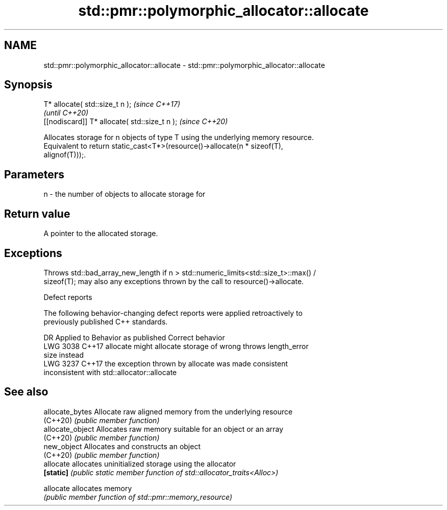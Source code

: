 .TH std::pmr::polymorphic_allocator::allocate 3 "2021.11.17" "http://cppreference.com" "C++ Standard Libary"
.SH NAME
std::pmr::polymorphic_allocator::allocate \- std::pmr::polymorphic_allocator::allocate

.SH Synopsis
   T* allocate( std::size_t n );                \fI(since C++17)\fP
                                                \fI(until C++20)\fP
   [[nodiscard]] T* allocate( std::size_t n );  \fI(since C++20)\fP

   Allocates storage for n objects of type T using the underlying memory resource.
   Equivalent to return static_cast<T*>(resource()->allocate(n * sizeof(T),
   alignof(T)));.

.SH Parameters

   n - the number of objects to allocate storage for

.SH Return value

   A pointer to the allocated storage.

.SH Exceptions

   Throws std::bad_array_new_length if n > std::numeric_limits<std::size_t>::max() /
   sizeof(T); may also any exceptions thrown by the call to resource()->allocate.

   Defect reports

   The following behavior-changing defect reports were applied retroactively to
   previously published C++ standards.

      DR    Applied to            Behavior as published              Correct behavior
   LWG 3038 C++17      allocate might allocate storage of wrong     throws length_error
                       size                                         instead
   LWG 3237 C++17      the exception thrown by allocate was         made consistent
                       inconsistent with std::allocator::allocate

.SH See also

   allocate_bytes  Allocate raw aligned memory from the underlying resource
   (C++20)         \fI(public member function)\fP
   allocate_object Allocates raw memory suitable for an object or an array
   (C++20)         \fI(public member function)\fP
   new_object      Allocates and constructs an object
   (C++20)         \fI(public member function)\fP
   allocate        allocates uninitialized storage using the allocator
   \fB[static]\fP        \fI(public static member function of std::allocator_traits<Alloc>)\fP

   allocate        allocates memory
                   \fI(public member function of std::pmr::memory_resource)\fP

